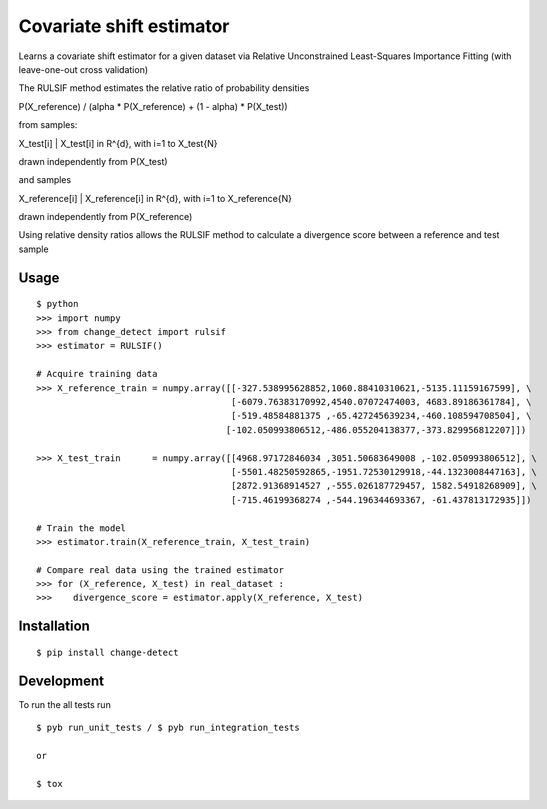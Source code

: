 ===============================
Covariate shift estimator
===============================

Learns a covariate shift estimator for a given dataset via Relative
Unconstrained Least-Squares Importance Fitting (with leave-one-out cross
validation)

The RULSIF method estimates the relative ratio of probability densities

P(X_reference) / (alpha * P(X_reference) + (1 - alpha) * P(X_test))

from samples:

X_test[i] | X_test[i] in R^{d}, with i=1 to X_test{N}

drawn independently from P(X_test)

and samples

X_reference[i] | X_reference[i] in R^{d}, with i=1 to X_reference{N}

drawn independently from P(X_reference)

Using relative density ratios allows the RULSIF method to calculate a divergence
score between a reference and test sample

Usage
=====

::

    $ python
    >>> import numpy
    >>> from change_detect import rulsif
    >>> estimator = RULSIF()

    # Acquire training data
    >>> X_reference_train = numpy.array([[-327.538995628852,1060.88410310621,-5135.11159167599], \
                                         [-6079.76383170992,4540.07072474003, 4683.89186361784], \
                                         [-519.48584881375 ,-65.427245639234,-460.108594708504], \
                                        [-102.050993806512,-486.055204138377,-373.829956812207]])

    >>> X_test_train      = numpy.array([[4968.97172846034 ,3051.50683649008 ,-102.050993806512], \
                                         [-5501.48250592865,-1951.72530129918,-44.1323008447163], \
                                         [2872.91368914527 ,-555.026187729457, 1582.54918268909], \
                                         [-715.46199368274 ,-544.196344693367, -61.437813172935]])

    # Train the model
    >>> estimator.train(X_reference_train, X_test_train)

    # Compare real data using the trained estimator
    >>> for (X_reference, X_test) in real_dataset :
    >>>    divergence_score = estimator.apply(X_reference, X_test)


Installation
============

::

    $ pip install change-detect

Development
===========

To run the all tests run
::

    $ pyb run_unit_tests / $ pyb run_integration_tests

    or

    $ tox
